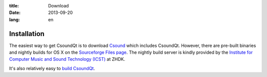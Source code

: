 :title: Download
:date: 2013-09-20
:lang: en


Installation
============

The easiest way to get CsoundQt is to download `Csound <https://sourceforge.net/projects/csound/files/csound6/>`_ which includes CsoundQt. However, there are pre-built binaries and nightly builds for OS X on the `Sourceforge Files page <https://sourceforge.net/projects/qutecsound/files/CsoundQt/>`_. The nightly build server is kindly provided by the `Institute for Computer Music and Sound Technology (ICST) <http://www.icst.net/>`_ at ZHDK.

It's also relatively easy to `build CsoundQt <|filename|dev.md>`_.
